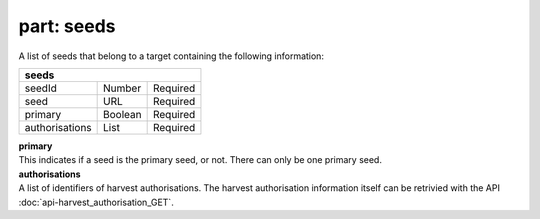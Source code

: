 ---------------
**part: seeds**
---------------
A list of seeds that belong to a target containing the following information:

============== ======= ========
**seeds**
-------------------------------
seedId         Number  Required
seed           URL     Required
primary        Boolean Required
authorisations List    Required
============== ======= ========

| **primary**
| This indicates if a seed is the primary seed, or not. There can only be one primary seed.

| **authorisations**
| A list of identifiers of harvest authorisations. The harvest authorisation information itself can be retrivied with the API :doc:`api-harvest_authorisation_GET`.